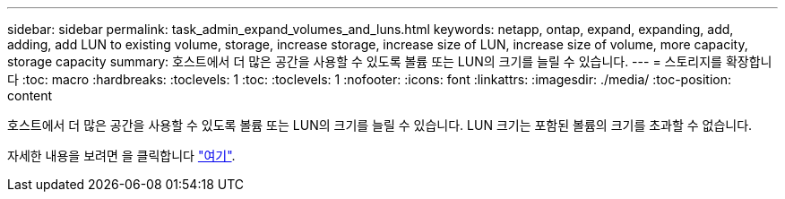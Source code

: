 ---
sidebar: sidebar 
permalink: task_admin_expand_volumes_and_luns.html 
keywords: netapp, ontap, expand, expanding, add, adding, add LUN to existing volume, storage, increase storage, increase size of LUN, increase size of volume, more capacity, storage capacity 
summary: 호스트에서 더 많은 공간을 사용할 수 있도록 볼륨 또는 LUN의 크기를 늘릴 수 있습니다. 
---
= 스토리지를 확장합니다
:toc: macro
:hardbreaks:
:toclevels: 1
:toc: 
:toclevels: 1
:nofooter: 
:icons: font
:linkattrs: 
:imagesdir: ./media/
:toc-position: content


[role="lead"]
호스트에서 더 많은 공간을 사용할 수 있도록 볼륨 또는 LUN의 크기를 늘릴 수 있습니다. LUN 크기는 포함된 볼륨의 크기를 초과할 수 없습니다.

자세한 내용을 보려면 을 클릭합니다 link:task_admin_expand_storage.html["여기"].
